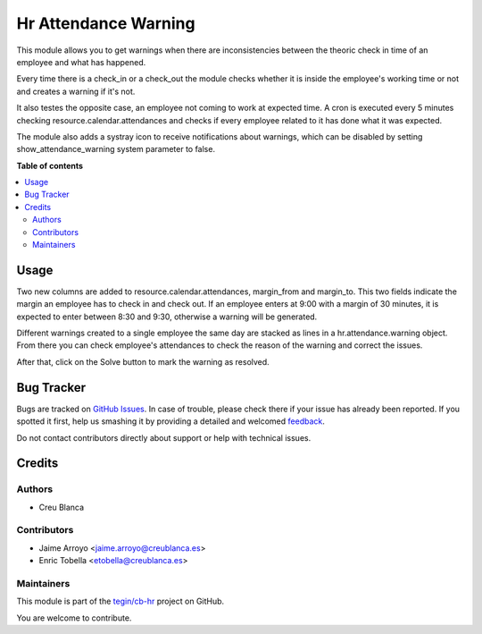 =====================
Hr Attendance Warning
=====================

.. !!!!!!!!!!!!!!!!!!!!!!!!!!!!!!!!!!!!!!!!!!!!!!!!!!!!
   !! This file is generated by oca-gen-addon-readme !!
   !! changes will be overwritten.                   !!
   !!!!!!!!!!!!!!!!!!!!!!!!!!!!!!!!!!!!!!!!!!!!!!!!!!!!

.. |badge1| image:: https://img.shields.io/badge/maturity-Beta-yellow.png
    :target: https://odoo-community.org/page/development-status
    :alt: Beta
.. |badge2| image:: https://img.shields.io/badge/licence-AGPL--3-blue.png
    :target: http://www.gnu.org/licenses/agpl-3.0-standalone.html
    :alt: License: AGPL-3
.. |badge3| image:: https://img.shields.io/badge/github-tegin%2Fcb--hr-lightgray.png?logo=github
    :target: https://github.com/tegin/cb-hr/tree/13.0/hr_attendance_warning
    :alt: tegin/cb-hr

|badge1| |badge2| |badge3| 

This module allows you to get warnings when there are
inconsistencies between the theoric check in time of an employee
and what has happened.

Every time there is a check_in or a check_out the module checks whether
it is inside the employee's working time or not and creates a warning if it's
not.

It also testes the opposite case, an employee not coming to work at expected
time. A cron is executed every 5 minutes checking resource.calendar.attendances
and checks if every employee related to it has done what it was expected.

The module also adds a systray icon to receive notifications about warnings,
which can be disabled by setting show_attendance_warning system parameter to
false.

**Table of contents**

.. contents::
   :local:

Usage
=====

Two new columns are added to resource.calendar.attendances, margin_from and
margin_to. This two fields indicate the margin an employee has to check in
and check out. If an employee enters at 9:00 with a margin of 30 minutes,
it is expected to enter between 8:30 and 9:30, otherwise a warning will be
generated.

Different warnings created to a single employee the same day are stacked as
lines in a hr.attendance.warning object. From there you can check employee's
attendances to check the reason of the warning and correct the issues.

After that, click on the Solve button to mark the warning as resolved.

Bug Tracker
===========

Bugs are tracked on `GitHub Issues <https://github.com/tegin/cb-hr/issues>`_.
In case of trouble, please check there if your issue has already been reported.
If you spotted it first, help us smashing it by providing a detailed and welcomed
`feedback <https://github.com/tegin/cb-hr/issues/new?body=module:%20hr_attendance_warning%0Aversion:%2013.0%0A%0A**Steps%20to%20reproduce**%0A-%20...%0A%0A**Current%20behavior**%0A%0A**Expected%20behavior**>`_.

Do not contact contributors directly about support or help with technical issues.

Credits
=======

Authors
~~~~~~~

* Creu Blanca

Contributors
~~~~~~~~~~~~

* Jaime Arroyo <jaime.arroyo@creublanca.es>
* Enric Tobella <etobella@creublanca.es>

Maintainers
~~~~~~~~~~~

This module is part of the `tegin/cb-hr <https://github.com/tegin/cb-hr/tree/13.0/hr_attendance_warning>`_ project on GitHub.

You are welcome to contribute.
